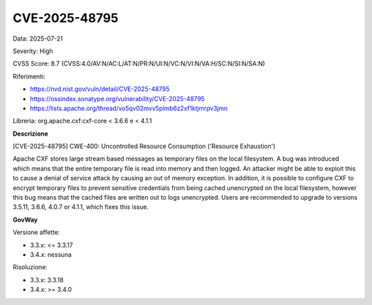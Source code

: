 .. _vulnerabilityManagement_securityAdvisory_2025_CVE-2025-48795:

CVE-2025-48795
~~~~~~~~~~~~~~~~~~~~~~~~~~~~~~~~~~~~~~~~~~~~~~~

Data: 2025-07-21

Severity: High

CVSS Score:  8.7 (CVSS:4.0/AV:N/AC:L/AT:N/PR:N/UI:N/VC:N/VI:N/VA:H/SC:N/SI:N/SA:N)

Riferimenti:  

- `https://nvd.nist.gov/vuln/detail/CVE-2025-48795 <https://nvd.nist.gov/vuln/detail/CVE-2025-48795>`_
- `https://ossindex.sonatype.org/vulnerability/CVE-2025-48795 <https://ossindex.sonatype.org/vulnerability/CVE-2025-48795>`_
- `https://lists.apache.org/thread/vo5qv02mvv5plmb6z2xf1ktjmrpv3jmn <https://lists.apache.org/thread/vo5qv02mvv5plmb6z2xf1ktjmrpv3jmn>`_

Libreria: org.apache.cxf:cxf-core < 3.6.6 e < 4.1.1

**Descrizione**

[CVE-2025-48795] CWE-400: Uncontrolled Resource Consumption ('Resource Exhaustion')

Apache CXF stores large stream based messages as temporary files on the local filesystem. A bug was introduced which means that the entire temporary file is read into memory and then logged. An attacker might be able to exploit this to cause a denial of service attack by causing an out of memory exception. In addition, it is possible to configure CXF to encrypt temporary files to prevent sensitive credentials from being cached unencrypted on the local filesystem, however this bug means that the cached files are written out to logs unencrypted. Users are recommended to upgrade to versions 3.5.11, 3.6.6, 4.0.7 or 4.1.1, which fixes this issue.

**GovWay**

Versione affette: 

- 3.3.x: <= 3.3.17
- 3.4.x: nessuna

Risoluzione: 

- 3.3.x: 3.3.18
- 3.4.x: >= 3.4.0



